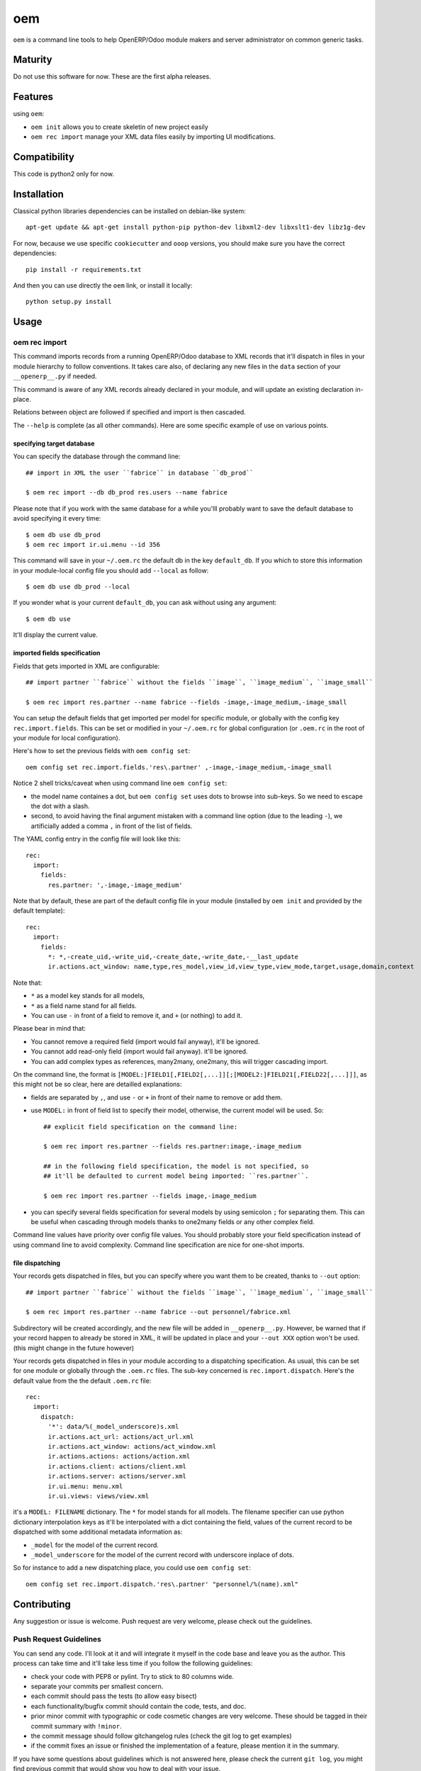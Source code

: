 =========================
oem
=========================

.. image:: http://img.shields.io/pypi/v/oem.svg?style=flat
   :target: https://pypi.python.org/pypi/oem/
   :alt: Latest PyPI version

.. image:: http://img.shields.io/pypi/dm/oem.svg?style=flat
   :target: https://pypi.python.org/pypi/oem/
   :alt: Number of PyPI downloads

.. image:: http://img.shields.io/travis/0k/oem/master.svg?style=flat
   :target: https://travis-ci.org/0k/oem/
   :alt: Travis CI build status

.. image:: http://img.shields.io/coveralls/0k/oem/master.svg?style=flat
   :target: https://coveralls.io/r/0k/oem
   :alt: Test coverage


``oem`` is a command line tools to help OpenERP/Odoo module makers and
server administrator on common generic tasks.


Maturity
========

Do not use this software for now. These are the first alpha releases.


Features
========

using ``oem``:

- ``oem init`` allows you to create skeletin of new project easily
- ``oem rec import`` manage your XML data files easily by importing UI modifications.


Compatibility
=============

This code is python2 only for now.


Installation
============

..
   You don't need to download the GIT version of the code as ``oem`` is
   available on the PyPI. So you should be able to run::

       pip install oem

Classical python libraries dependencies can be installed on debian-like system::

    apt-get update && apt-get install python-pip python-dev libxml2-dev libxslt1-dev libz1g-dev

For now, because we use specific ``cookiecutter`` and ``ooop`` versions,
you should make sure you have the correct dependencies::

    pip install -r requirements.txt

And then you can use directly the ``oem`` link, or install it locally::

    python setup.py install



..
   If you have downloaded the GIT sources, then you could add install
   the current version via traditional::


..
   And if you don't have the GIT sources but would like to get the latest
   master or branch from github, you could also::

       pip install git+https://github.com/0k/oem

   Or even select a specific revision (branch/tag/commit)::

       pip install git+https://github.com/0k/oem@master


Usage
=====


oem rec import
--------------

This command imports records from a running OpenERP/Odoo database to
XML records that it'll dispatch in files in your module hierarchy to
follow conventions. It takes care also, of declaring any new files in
the ``data`` section of your  ``__openerp__.py`` if needed.

This command is aware of any XML records already declared in
your module, and will update an existing declaration in-place.

Relations between object are followed if specified and import is then
cascaded.

The ``--help`` is complete (as all other commands). Here are
some specific example of use on various points.


specifying target database
""""""""""""""""""""""""""

You can specify the database through the command line::

   ## import in XML the user ``fabrice`` in database ``db_prod``

   $ oem rec import --db db_prod res.users --name fabrice

Please note that if you work with the same database for a while
you'lll probably want to save the default database to avoid specifying
it every time::

   $ oem db use db_prod
   $ oem rec import ir.ui.menu --id 356

This command will save in your ``~/.oem.rc`` the default db in the key
``default_db``. If you which to store this information in your module-local
config file you should add ``--local`` as follow::

    $ oem db use db_prod --local

If you wonder what is your current ``default_db``, you can ask without using any
argument::

    $ oem db use

It'll display the current value.


imported fields specification
"""""""""""""""""""""""""""""

Fields that gets imported in XML are configurable::

   ## import partner ``fabrice`` without the fields ``image``, ``ìmage_medium``, ``image_small``

   $ oem rec import res.partner --name fabrice --fields -image,-image_medium,-image_small

You can setup the default fields that get imported per model for
specific module, or globally with the config key
``rec.import.fields``.  This can be set or modified in your
``~/.oem.rc`` for global configuration (or ``.oem.rc`` in the root of
your module for local configuration).

Here's how to set the previous fields with ``oem config set``::

    oem config set rec.import.fields.'res\.partner' ,-image,-image_medium,-image_small

Notice 2 shell tricks/caveat when using command line ``oem config set``:

- the model name containes a dot, but ``oem config set`` uses dots to
  browse into sub-keys. So we need to escape the dot with a slash.
- second, to avoid having the final argument mistaken with a command
  line option (due to the leading ``-``), we artificially added a
  comma ``,`` in front of the list of fields.

The YAML config entry in the config file will look like this::

  rec:
    import:
      fields:
        res.partner: ',-image,-image_medium'

Note that by default, these are part of the default config file in your
module (installed by ``oem init`` and provided by the default template)::

  rec:
    import:
      fields:
        *: *,-create_uid,-write_uid,-create_date,-write_date,-__last_update
        ir.actions.act_window: name,type,res_model,view_id,view_type,view_mode,target,usage,domain,context

Note that:

- ``*`` as a model key stands for all models,
- ``*`` as a field name stand for all fields.
- You can use ``-`` in front of a field to remove it, and ``+`` (or
  nothing) to add it.

Please bear in mind that:

- You cannot remove a required field (import would fail anyway), it'll be ignored.
- You cannot add read-only field (import would fail anyway). it'll be ignored.
- You can add complex types as references, many2many, one2many, this will trigger
  cascading import.


On the command line, the format is
``[MODEL:]FIELD1[,FIELD2[,...]][;[MODEL2:]FIELD21[,FIELD22[,...]]]``,
as this might not be so clear, here are detailled explanations:

- fields are separated by ``,``, and use ``-`` or ``+`` in front of their name to remove
  or add them.
- use ``MODEL:`` in front of field list to specify their model, otherwise, the
  current model will be used. So::

    ## explicit field specification on the command line:

    $ oem rec import res.partner --fields res.partner:image,-image_medium

    ## in the following field specification, the model is not specified, so
    ## it'll be defaulted to current model being imported: ``res.partner``.

    $ oem rec import res.partner --fields image,-image_medium

- you can specify several fields specification for several models by
  using semicolon ``;`` for separating them. This can be useful when
  cascading through models thanks to one2many fields or any other
  complex field.

Command line values have priority over config file values. You should probably
store your field specification instead of using command line to avoid complexity.
Command line specification are nice for one-shot imports.


file dispatching
""""""""""""""""

Your records gets dispatched in files, but you can specify where you want them to be
created, thanks to ``--out`` option::

   ## import partner ``fabrice`` without the fields ``image``, ``ìmage_medium``, ``image_small``

   $ oem rec import res.partner --name fabrice --out personnel/fabrice.xml

Subdirectory will be created accordingly, and the new file will be
added in ``__openerp__.py``.  However, be warned that if your record
happen to already be stored in XML, it will be updated in place and
your ``--out XXX`` option won't be used. (this might change in the
future however)

Your records gets dispatched in files in your module according to a
dispatching specification. As usual, this can be set for one module or
globally through the ``.oem.rc`` files. The sub-key concerned is
``rec.import.dispatch``. Here's the default value from the the default
``.oem.rc`` file::

    rec:
      import:
        dispatch:
          '*': data/%(_model_underscore)s.xml
          ir.actions.act_url: actions/act_url.xml
          ir.actions.act_window: actions/act_window.xml
          ir.actions.actions: actions/action.xml
          ir.actions.client: actions/client.xml
          ir.actions.server: actions/server.xml
          ir.ui.menu: menu.xml
          ir.ui.views: views/view.xml

it's a ``MODEL: FILENAME`` dictionary. The ``*`` for model stands for
all models. The filename specifier can use python dictionary
interpolation keys as it'll be interpolated with a dict containing the
field, values of the current record to be dispatched with some
additional metadata information as:

- ``_model`` for the model of the current record.
- ``_model_underscore`` for the model of the current record with
  underscore inplace of dots.

So for instance to add a new dispatching place, you could use ``oem config set``::

    oem config set rec.import.dispatch.'res\.partner' "personnel/%(name).xml"



Contributing
============

Any suggestion or issue is welcome. Push request are very welcome,
please check out the guidelines.


Push Request Guidelines
-----------------------

You can send any code. I'll look at it and will integrate it myself in
the code base and leave you as the author. This process can take time and
it'll take less time if you follow the following guidelines:

- check your code with PEP8 or pylint. Try to stick to 80 columns wide.
- separate your commits per smallest concern.
- each commit should pass the tests (to allow easy bisect)
- each functionality/bugfix commit should contain the code, tests,
  and doc.
- prior minor commit with typographic or code cosmetic changes are
  very welcome. These should be tagged in their commit summary with
  ``!minor``.
- the commit message should follow gitchangelog rules (check the git
  log to get examples)
- if the commit fixes an issue or finished the implementation of a
  feature, please mention it in the summary.

If you have some questions about guidelines which is not answered here,
please check the current ``git log``, you might find previous commit that
would show you how to deal with your issue.


License
=======

Copyright (c) 2015 Valentin Lab.

Licensed under the `BSD License`_.

.. _BSD License: http://raw.github.com/0k/oem/master/LICENSE
